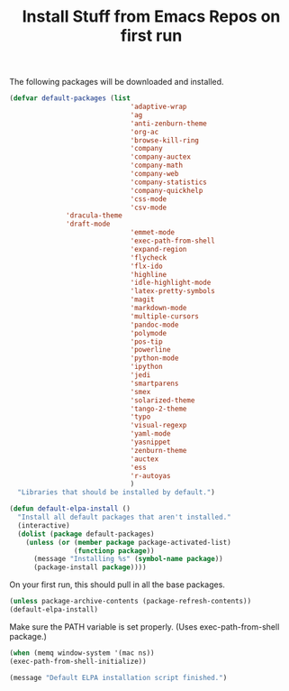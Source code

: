 #+TITLE: Install Stuff from Emacs Repos on first run
#+OPTIONS: toc:nil num:nil ^:nil

The following packages will be downloaded and installed.

#+BEGIN_SRC emacs-lisp
  (defvar default-packages (list 
                                'adaptive-wrap  
                                'ag
                                'anti-zenburn-theme
                                'org-ac
                                'browse-kill-ring
                                'company
                                'company-auctex
                                'company-math
                                'company-web
                                'company-statistics
                                'company-quickhelp
                                'css-mode
                                'csv-mode
				'dracula-theme
				'draft-mode
                                'emmet-mode
                                'exec-path-from-shell
                                'expand-region
                                'flycheck
                                'flx-ido
                                'highline
                                'idle-highlight-mode
                                'latex-pretty-symbols
                                'magit
                                'markdown-mode
                                'multiple-cursors
                                'pandoc-mode
                                'polymode
                                'pos-tip
                                'powerline
                                'python-mode
                                'ipython
                                'jedi
                                'smartparens 
                                'smex
                                'solarized-theme
                                'tango-2-theme
                                'typo
                                'visual-regexp
                                'yaml-mode
                                'yasnippet
                                'zenburn-theme
                                'auctex
                                'ess
                                'r-autoyas                                
                                )
    "Libraries that should be installed by default.")
#+END_SRC

#+BEGIN_SRC emacs-lisp
(defun default-elpa-install ()
  "Install all default packages that aren't installed."
  (interactive)
  (dolist (package default-packages)
    (unless (or (member package package-activated-list)
                (functionp package))
      (message "Installing %s" (symbol-name package))
      (package-install package))))
#+END_SRC

On your first run, this should pull in all the base packages.

#+BEGIN_SRC emacs-lisp
  (unless package-archive-contents (package-refresh-contents))
  (default-elpa-install)
#+END_SRC


Make sure the PATH variable is set properly. (Uses exec-path-from-shell package.)

#+BEGIN_SRC emacs-lisp
  (when (memq window-system '(mac ns))
  (exec-path-from-shell-initialize))
#+END_SRC

#+BEGIN_SRC emacs-lisp
  (message "Default ELPA installation script finished.")
#+END_SRC
